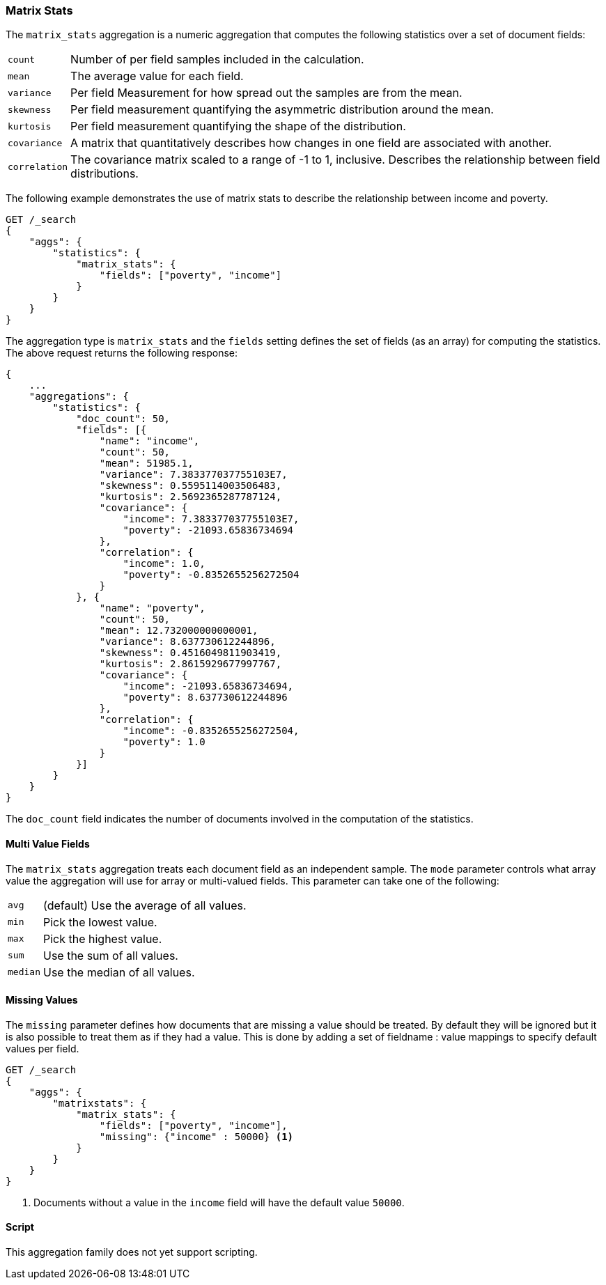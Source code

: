 [[search-aggregations-matrix-stats-aggregation]]
=== Matrix Stats

The `matrix_stats` aggregation is a numeric aggregation that computes the following statistics over a set of document fields:

[horizontal]
`count`:: Number of per field samples included in the calculation.
`mean`:: The average value for each field.
`variance`:: Per field Measurement for how spread out the samples are from the mean.
`skewness`:: Per field measurement quantifying the asymmetric distribution around the mean.
`kurtosis`:: Per field measurement quantifying the shape of the distribution.
`covariance`:: A matrix that quantitatively describes how changes in one field are associated with another.
`correlation`:: The covariance matrix scaled to a range of -1 to 1, inclusive. Describes the relationship between field
            distributions.

//////////////////////////

[source,js]
--------------------------------------------------
PUT /statistics/_doc/0
{"poverty": 24.0, "income": 50000.0}

PUT /statistics/_doc/1
{"poverty": 13.0, "income": 95687.0}

PUT /statistics/_doc/2
{"poverty": 69.0, "income": 7890.0}

POST /_refresh
--------------------------------------------------
// NOTCONSOLE
// TESTSETUP

//////////////////////////

The following example demonstrates the use of matrix stats to describe the relationship between income and poverty.

[source,console]
--------------------------------------------------
GET /_search
{
    "aggs": {
        "statistics": {
            "matrix_stats": {
                "fields": ["poverty", "income"]
            }
        }
    }
}
--------------------------------------------------
// TEST[s/_search/_search\?filter_path=aggregations/]

The aggregation type is `matrix_stats` and the `fields` setting defines the set of fields (as an array) for computing
the statistics. The above request returns the following response:

[source,console-result]
--------------------------------------------------
{
    ...
    "aggregations": {
        "statistics": {
            "doc_count": 50,
            "fields": [{
                "name": "income",
                "count": 50,
                "mean": 51985.1,
                "variance": 7.383377037755103E7,
                "skewness": 0.5595114003506483,
                "kurtosis": 2.5692365287787124,
                "covariance": {
                    "income": 7.383377037755103E7,
                    "poverty": -21093.65836734694
                },
                "correlation": {
                    "income": 1.0,
                    "poverty": -0.8352655256272504
                }
            }, {
                "name": "poverty",
                "count": 50,
                "mean": 12.732000000000001,
                "variance": 8.637730612244896,
                "skewness": 0.4516049811903419,
                "kurtosis": 2.8615929677997767,
                "covariance": {
                    "income": -21093.65836734694,
                    "poverty": 8.637730612244896
                },
                "correlation": {
                    "income": -0.8352655256272504,
                    "poverty": 1.0
                }
            }]
        }
    }
}
--------------------------------------------------
// TESTRESPONSE[s/\.\.\.//]
// TESTRESPONSE[s/: (\-)?[0-9\.E]+/: $body.$_path/]

The `doc_count` field indicates the number of documents involved in the computation of the statistics.

==== Multi Value Fields

The `matrix_stats` aggregation treats each document field as an independent sample. The `mode` parameter controls what
array value the aggregation will use for array or multi-valued fields. This parameter can take one of the following:

[horizontal]
`avg`:: (default) Use the average of all values.
`min`:: Pick the lowest value.
`max`:: Pick the highest value.
`sum`:: Use the sum of all values.
`median`:: Use the median of all values.

==== Missing Values

The `missing` parameter defines how documents that are missing a value should be treated.
By default they will be ignored but it is also possible to treat them as if they had a value.
This is done by adding a set of fieldname : value mappings to specify default values per field.

[source,console]
--------------------------------------------------
GET /_search
{
    "aggs": {
        "matrixstats": {
            "matrix_stats": {
                "fields": ["poverty", "income"],
                "missing": {"income" : 50000} <1>
            }
        }
    }
}
--------------------------------------------------

<1> Documents without a value in the `income` field will have the default value `50000`.

==== Script

This aggregation family does not yet support scripting.
